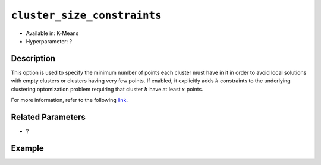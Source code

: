 ``cluster_size_constraints``
----------------------------

- Available in: K-Means
- Hyperparameter: ?

Description
~~~~~~~~~~~

This option is used to specify the minimum number of points each cluster must have in it in order to avoid local solutions with empty clusters or clusters having very few points. If enabled, it explicitly adds :math:`k` constraints to the underlying clustering optomization problem requiring that cluster :math:`h` have at least :math:`x` points.

For more information, refer to the following `link <https://pdfs.semanticscholar.org/ecad/eb93378d7911c2f7b9bd83a8af55d7fa9e06.pdf>`__.

Related Parameters
~~~~~~~~~~~~~~~~~~

- ?

Example
~~~~~~~

.. tabs::
   .. code-tab:: r R

		library(h2o)
		h2o.init



   .. code-tab:: python

		import h2o
		from h2o.estimators import H2OKMeansEstimator
		h2o.init()